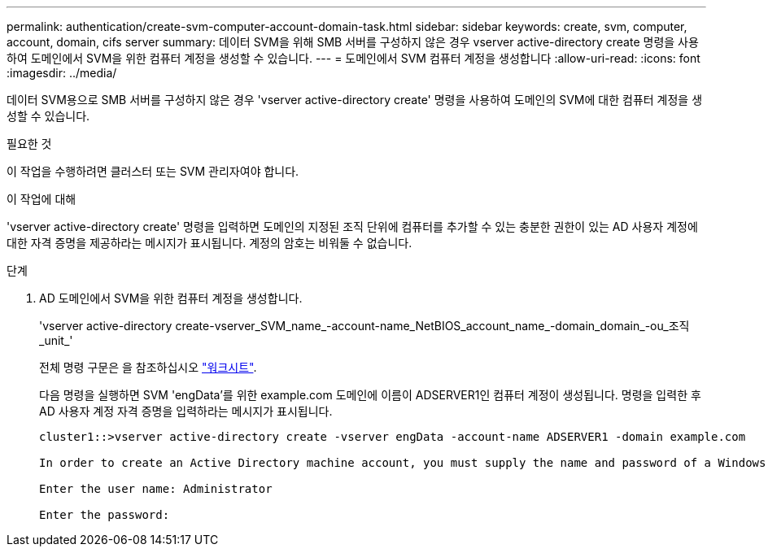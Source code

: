---
permalink: authentication/create-svm-computer-account-domain-task.html 
sidebar: sidebar 
keywords: create, svm, computer, account, domain, cifs server 
summary: 데이터 SVM을 위해 SMB 서버를 구성하지 않은 경우 vserver active-directory create 명령을 사용하여 도메인에서 SVM을 위한 컴퓨터 계정을 생성할 수 있습니다. 
---
= 도메인에서 SVM 컴퓨터 계정을 생성합니다
:allow-uri-read: 
:icons: font
:imagesdir: ../media/


[role="lead"]
데이터 SVM용으로 SMB 서버를 구성하지 않은 경우 'vserver active-directory create' 명령을 사용하여 도메인의 SVM에 대한 컴퓨터 계정을 생성할 수 있습니다.

.필요한 것
이 작업을 수행하려면 클러스터 또는 SVM 관리자여야 합니다.

.이 작업에 대해
'vserver active-directory create' 명령을 입력하면 도메인의 지정된 조직 단위에 컴퓨터를 추가할 수 있는 충분한 권한이 있는 AD 사용자 계정에 대한 자격 증명을 제공하라는 메시지가 표시됩니다. 계정의 암호는 비워둘 수 없습니다.

.단계
. AD 도메인에서 SVM을 위한 컴퓨터 계정을 생성합니다.
+
'vserver active-directory create-vserver_SVM_name_-account-name_NetBIOS_account_name_-domain_domain_-ou_조직_unit_'

+
전체 명령 구문은 을 참조하십시오 link:config-worksheets-reference.html["워크시트"].

+
다음 명령을 실행하면 SVM 'engData'를 위한 example.com 도메인에 이름이 ADSERVER1인 컴퓨터 계정이 생성됩니다. 명령을 입력한 후 AD 사용자 계정 자격 증명을 입력하라는 메시지가 표시됩니다.

+
[listing]
----
cluster1::>vserver active-directory create -vserver engData -account-name ADSERVER1 -domain example.com

In order to create an Active Directory machine account, you must supply the name and password of a Windows account with sufficient privileges to add computers to the "CN=Computers" container within the "example.com" domain.

Enter the user name: Administrator

Enter the password:
----

